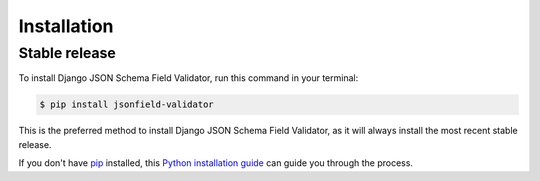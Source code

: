 .. highlight:: shell

============
Installation
============


Stable release
--------------

To install Django JSON Schema Field Validator, run this command in your terminal:

.. code-block:: console

    $ pip install jsonfield-validator

This is the preferred method to install Django JSON Schema Field Validator, as it will always install the most recent stable release.

If you don't have `pip`_ installed, this `Python installation guide`_ can guide
you through the process.

.. _pip: https://pip.pypa.io
.. _Python installation guide: http://docs.python-guide.org/en/latest/starting/installation/
